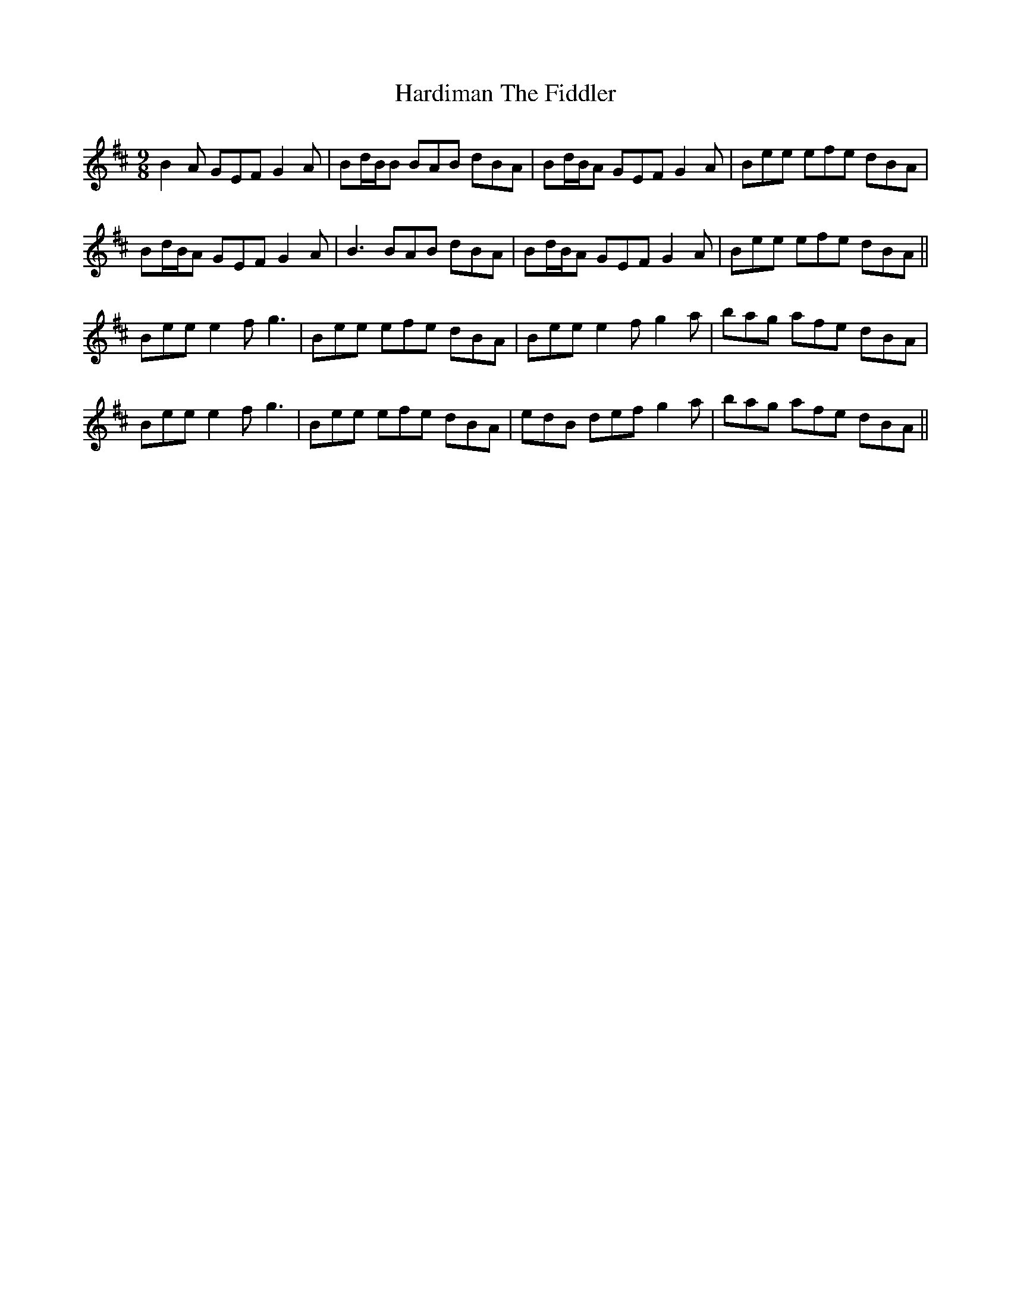 X: 16744
T: Hardiman The Fiddler
R: slip jig
M: 9/8
K: Bminor
B2A GEF G2A|Bd/B/B BAB dBA|Bd/B/A GEF G2A|Bee efe dBA|
Bd/B/A GEF G2A|B3 BAB dBA|Bd/B/A GEF G2A|Bee efe dBA||
Bee e2f g3|Bee efe dBA|Bee e2f g2a|bag afe dBA|
Bee e2f g3|Bee efe dBA|edB def g2a|bag afe dBA||

